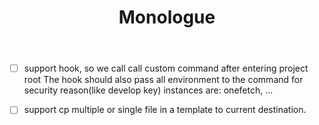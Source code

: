 #+TITLE: Monologue

- [ ] support hook, so we call call custom command after entering project root
  The hook should also pass all environment to the command for security reason(like develop key)
  instances are: onefetch, ...

- [ ] support cp multiple or single file in a template to current destination.
